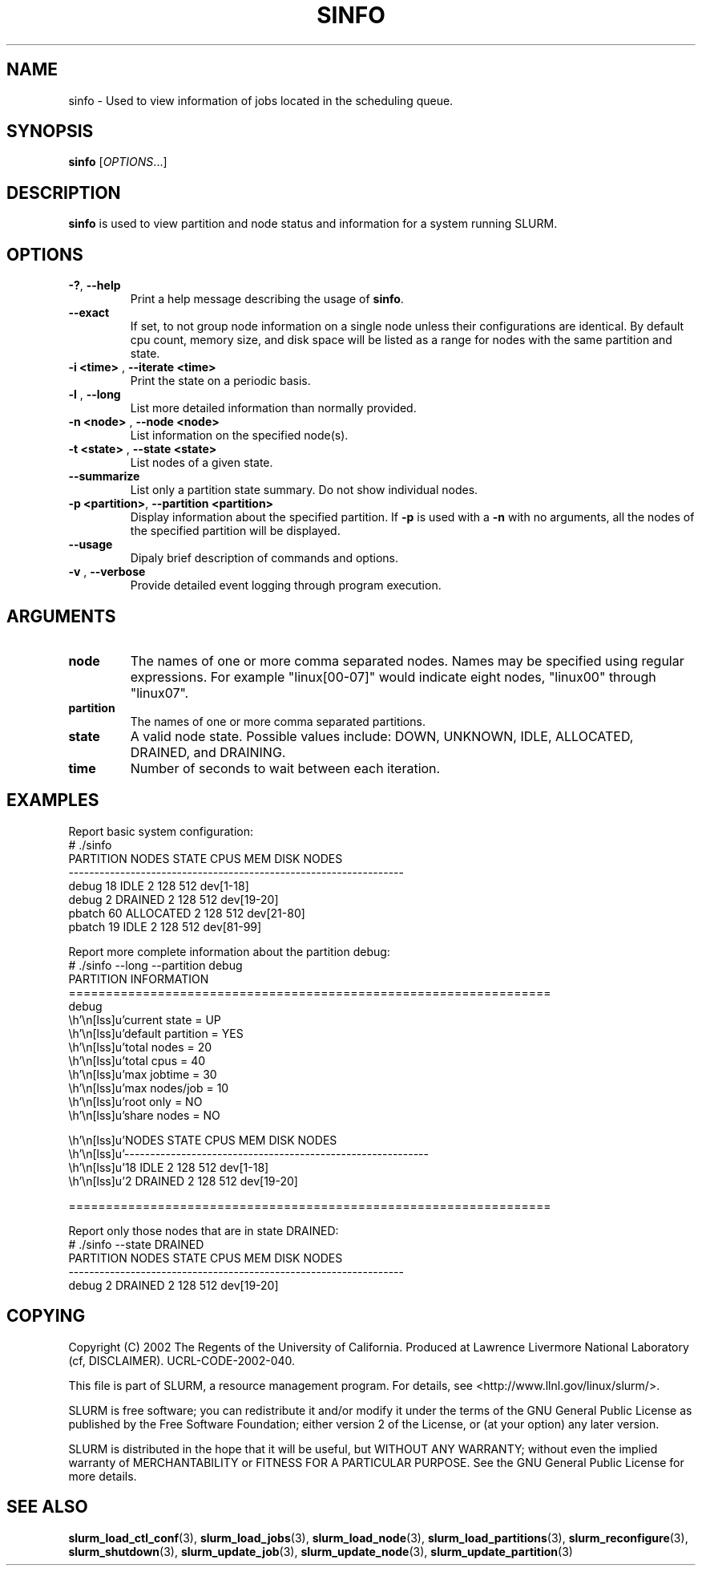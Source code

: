 .TH SINFO "1" "November 2002" "sinfo 0.1" "Slurm components"

.SH "NAME"
sinfo \- Used to view information of jobs located in the scheduling queue.

.SH "SYNOPSIS"
\fBsinfo\fR [\fIOPTIONS\fR...] 
.SH "DESCRIPTION"
\fBsinfo\fR is used to view partition and node status and information for a 
system running SLURM. 

.SH "OPTIONS"
.TP
\fB\-?\fR, \fB\-\-help\fR
Print a help message describing the usage of \fBsinfo\fR.
.TP
\fB\-\-exact\fR
If set, to not group node information on a single node unless their configurations are identical. By default cpu count, memory size, and disk space will be listed as a range for nodes with the same partition and state.
.TP
\fB\-i <time>\fR , \fB\-\-iterate <time>\fR
Print the state on a periodic basis.
.TP
\fB\-l\fR , \fB\-\-long\fR
List more detailed information than normally provided.
.TP
\fB\-n <node>\fR , \fB\-\-node <node>\fR
List information on the specified node(s).
.TP
\fB\-t <state>\fR , \fB\-\-state <state>\fR
List nodes of a given state.
.TP
\fB\-\-summarize\fR
List only a partition state summary. Do not show individual nodes.
.TP
\fB\-p <partition>\fR, \fB\-\-partition <partition>\fR
Display information about the specified partition.  If \fB-p\fR is used with a
\fB-n\fR with no arguments, all the nodes of the specified partition will be
displayed.
.TP
\fB\-\-usage\fR
Dipaly brief description of commands and options.
.TP
\fB\-v\fR , \fB\-\-verbose\fR
Provide detailed event logging through program execution.
.SH "ARGUMENTS"
.TP
\fBnode\fR
The names of one or more comma separated nodes. Names may be specified using regular expressions.
For example "linux[00-07]" would indicate eight nodes, "linux00" through "linux07".
.TP
\fBpartition\fR
The names of one or more comma separated partitions.
.TP
\fBstate\fR
A valid node state. Possible values include: DOWN, UNKNOWN, IDLE, ALLOCATED, DRAINED, and DRAINING.
.TP
\fBtime\fR
Number of seconds to wait between each iteration.
.SH "EXAMPLES"
.eo
Report basic system configuration:
.br
# ./sinfo
.br
PARTITION   NODES  STATE      CPUS      MEM     DISK  NODES
.br
-----------------------------------------------------------------
.br
debug          18  IDLE          2      128      512  dev[1-18]
.br
debug           2  DRAINED       2      128      512  dev[19-20]
.br
pbatch         60  ALLOCATED     2      128      512  dev[21-80]
.br
pbatch         19  IDLE          2      128      512  dev[81-99]
.br
 
.br
Report more complete information about the partition debug:
.br
# ./sinfo --long --partition debug
.br
PARTITION INFORMATION
.br
=================================================================
.br
debug
.br
        current state     = UP
.br
        default partition = YES
.br
        total nodes       = 20
.br
        total cpus        = 40
.br
        max jobtime       = 30
.br
        max nodes/job     = 10
.br
        root only         = NO
.br
        share nodes       = NO
.br

.br
        NODES  STATE      CPUS      MEM     DISK  NODES
.br
        -----------------------------------------------------------
.br
           18  IDLE          2      128      512  dev[1-18]
.br
            2  DRAINED       2      128      512  dev[19-20]
.br

.br
=================================================================
.br
 
.br
Report only those nodes that are in state DRAINED:
.br
# ./sinfo --state DRAINED
.br
PARTITION   NODES  STATE      CPUS      MEM     DISK  NODES
.br
-----------------------------------------------------------------
.br
debug           2  DRAINED       2      128      512  dev[19-20]
.ec

.SH "COPYING"
Copyright (C) 2002 The Regents of the University of California.
Produced at Lawrence Livermore National Laboratory (cf, DISCLAIMER).
UCRL-CODE-2002-040.
.LP
This file is part of SLURM, a resource management program.
For details, see <http://www.llnl.gov/linux/slurm/>.
.LP
SLURM is free software; you can redistribute it and/or modify it under
the terms of the GNU General Public License as published by the Free
Software Foundation; either version 2 of the License, or (at your option)
any later version.
.LP
SLURM is distributed in the hope that it will be useful, but WITHOUT ANY
WARRANTY; without even the implied warranty of MERCHANTABILITY or FITNESS
FOR A PARTICULAR PURPOSE.  See the GNU General Public License for more
details.
.SH "SEE ALSO"
\fBslurm_load_ctl_conf\fR(3), \fBslurm_load_jobs\fR(3), \fBslurm_load_node\fR(3), 
\fBslurm_load_partitions\fR(3), 
\fBslurm_reconfigure\fR(3), \fBslurm_shutdown\fR(3), 
\fBslurm_update_job\fR(3), \fBslurm_update_node\fR(3), \fBslurm_update_partition\fR(3)

